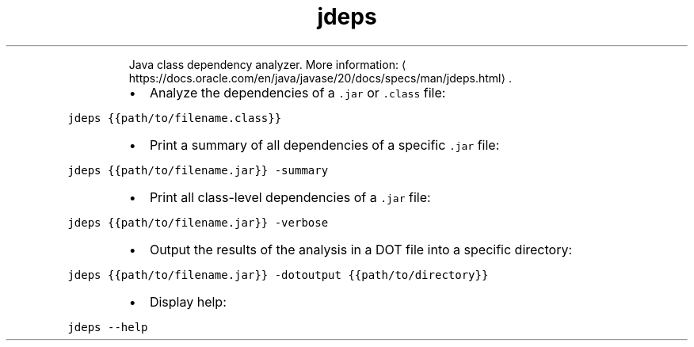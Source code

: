.TH jdeps
.PP
.RS
Java class dependency analyzer.
More information: \[la]https://docs.oracle.com/en/java/javase/20/docs/specs/man/jdeps.html\[ra]\&.
.RE
.RS
.IP \(bu 2
Analyze the dependencies of a \fB\fC\&.jar\fR or \fB\fC\&.class\fR file:
.RE
.PP
\fB\fCjdeps {{path/to/filename.class}}\fR
.RS
.IP \(bu 2
Print a summary of all dependencies of a specific \fB\fC\&.jar\fR file:
.RE
.PP
\fB\fCjdeps {{path/to/filename.jar}} \-summary\fR
.RS
.IP \(bu 2
Print all class\-level dependencies of a \fB\fC\&.jar\fR file:
.RE
.PP
\fB\fCjdeps {{path/to/filename.jar}} \-verbose\fR
.RS
.IP \(bu 2
Output the results of the analysis in a DOT file into a specific directory:
.RE
.PP
\fB\fCjdeps {{path/to/filename.jar}} \-dotoutput {{path/to/directory}}\fR
.RS
.IP \(bu 2
Display help:
.RE
.PP
\fB\fCjdeps \-\-help\fR
